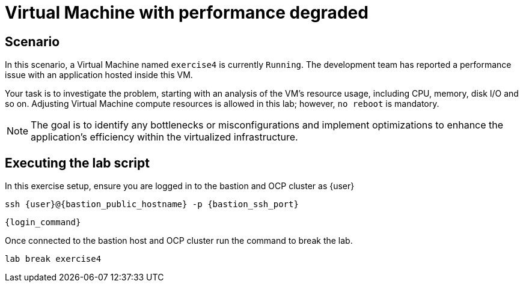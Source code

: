 [#scenario]
= Virtual Machine with performance degraded

== Scenario

In this scenario, a Virtual Machine named `exercise4` is currently `Running`. The development team has reported a performance issue with an application hosted inside this VM.

Your task is to investigate the problem, starting with an analysis of the VM's resource usage, including CPU, memory, disk I/O and so on. 
Adjusting Virtual Machine compute resources is allowed in this lab; however, `no reboot` is mandatory.

NOTE: The goal is to identify any bottlenecks or misconfigurations and implement optimizations to enhance the application's efficiency within the virtualized infrastructure.

== Executing the lab script

In this exercise setup, ensure you are logged in to the bastion and OCP cluster as {user}

[source,sh,role=execute,subs="attributes"]
----
ssh {user}@{bastion_public_hostname} -p {bastion_ssh_port}
----

[source,sh,role=execute,subs="attributes"]
----
{login_command}
----

Once connected to the bastion host and OCP cluster run the command to break the lab.

[source,sh,role=execute,subs="attributes"]
----
lab break exercise4
----